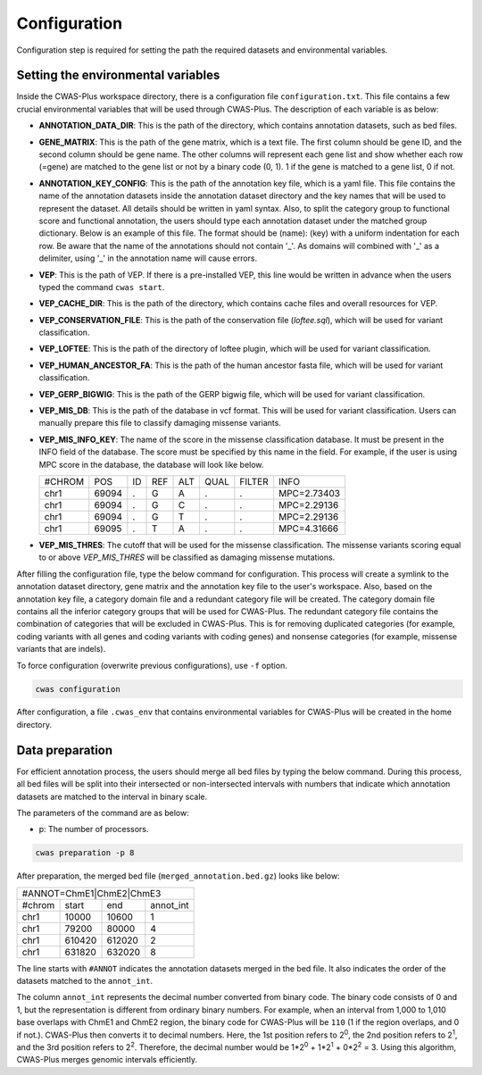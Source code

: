 .. _configuration:

**********************
Configuration
**********************

Configuration step is required for setting the path the required datasets and environmental variables.


Setting the environmental variables
######################################

Inside the CWAS-Plus workspace directory, there is a configuration file ``configuration.txt``. This file contains a few crucial environmental variables that will be used through CWAS-Plus. The description of each variable is as below:

- **ANNOTATION_DATA_DIR**: This is the path of the directory, which contains annotation datasets, such as bed files.
- **GENE_MATRIX**: This is the path of the gene matrix, which is a text file. The first column should be gene ID, and the second column should be gene name. The other columns will represent each gene list and show whether each row (=gene) are matched to the gene list or not by a binary code (0, 1). 1 if the gene is matched to a gene list, 0 if not.
- **ANNOTATION_KEY_CONFIG**: This is the path of the annotation key file, which is a yaml file. This file contains the name of the annotation datasets inside the annotation dataset directory and the key names that will be used to represent the dataset. All details should be written in yaml syntax. Also, to split the category group to functional score and functional annotation, the users should type each annotation dataset under the matched group dictionary. Below is an example of this file. The format should be (name): (key) with a uniform indentation for each row. Be aware that the name of the annotations should not contain '_'. As domains will combined with '_' as a delimiter, using '_' in the annotation name will cause errors.
- **VEP**: This is the path of VEP. If there is a pre-installed VEP, this line would be written in advance when the users typed the command ``cwas start``.
- **VEP_CACHE_DIR**: This is the path of the directory, which contains cache files and overall resources for VEP.
- **VEP_CONSERVATION_FILE**: This is the path of the conservation file (`loftee.sql`), which will be used for variant classification.
- **VEP_LOFTEE**: This is the path of the directory of loftee plugin, which will be used for variant classification.
- **VEP_HUMAN_ANCESTOR_FA**: This is the path of the human ancestor fasta file, which will be used for variant classification.
- **VEP_GERP_BIGWIG**: This is the path of the GERP bigwig file, which will be used for variant classification.
- **VEP_MIS_DB**: This is the path of the database in vcf format. This will be used for variant classification. Users can manually prepare this file to classify damaging missense variants.
- **VEP_MIS_INFO_KEY**: The name of the score in the missense classification database. It must be present in the INFO field of the database. The score must be specified by this name in the field. For example, if the user is using MPC score in the database, the database will look like below.
  
  +------+------+----+-----+-----+-----+--------+-----------+
  |#CHROM| POS  |  ID| REF |  ALT| QUAL| FILTER |INFO       |
  +------+------+----+-----+-----+-----+--------+-----------+
  |chr1  | 69094|  . | G   |  A  | .   | .      |MPC=2.73403|
  +------+------+----+-----+-----+-----+--------+-----------+
  |chr1  | 69094|  . | G   |  C  | .   | .      |MPC=2.29136|
  +------+------+----+-----+-----+-----+--------+-----------+
  |chr1  | 69094|  . | G   |  T  | .   | .      |MPC=2.29136|
  +------+------+----+-----+-----+-----+--------+-----------+
  |chr1  | 69095|  . | T   |  A  | .   | .      |MPC=4.31666|
  +------+------+----+-----+-----+-----+--------+-----------+

- **VEP_MIS_THRES**: The cutoff that will be used for the missense classification. The missense variants scoring equal to or above *VEP_MIS_THRES* will be classified as damaging missense mutations.

After filling the configuration file, type the below command for configuration. This process will create a symlink to the annotation dataset directory, gene matrix and the annotation key file to the user's workspace. Also, based on the annotation key file, a category domain file and a redundant category file will be created. The category domain file contains all the inferior category groups that will be used for CWAS-Plus. The redundant category file contains the combination of categories that will be excluded in CWAS-Plus. This is for removing duplicated categories (for example, coding variants with all genes and coding variants with coding genes) and nonsense categories (for example, missense variants that are indels).

To force configuration (overwrite previous configurations), use ``-f`` option.

.. code-block:: solidity

    cwas configuration


After configuration, a file ``.cwas_env`` that contains environmental variables for CWAS-Plus will be created in the home directory.


.. _data-prep-label:


Data preparation
#######################

For efficient annotation process, the users should merge all bed files by typing the below command. During this process, all bed files will be split into their intersected or non-intersected intervals with numbers that indicate which annotation datasets are matched to the interval in binary scale.

The parameters of the command are as below:

- p: The number of processors.

.. code-block:: solidity

    cwas preparation -p 8


After preparation, the merged bed file (``merged_annotation.bed.gz``) looks like below:

+---------------------------------+
|#ANNOT=ChmE1|ChmE2|ChmE3         |
+-------+--------+------+---------+
|#chrom | start  |  end |annot_int|
+-------+--------+------+---------+
|chr1   | 10000  |10600 |1        |
+-------+--------+------+---------+
|chr1   | 79200  |80000 |4        |
+-------+--------+------+---------+
|chr1   | 610420 |612020|2        |
+-------+--------+------+---------+
|chr1   | 631820 |632020|8        |
+-------+--------+------+---------+

The line starts with ``#ANNOT`` indicates the annotation datasets merged in the bed file. It also indicates the order of the datasets matched to the ``annot_int``.

The column ``annot_int`` represents the decimal number converted from binary code. The binary code consists of 0 and 1, but the representation is different from ordinary binary numbers. For example, when an interval from 1,000 to 1,010 base overlaps with ChmE1 and ChmE2 region, the binary code for CWAS-Plus will be ``110`` (1 if the region overlaps, and 0 if not.). CWAS-Plus then converts it to decimal numbers. Here, the 1st position refers to 2\ :sup:`0`, the 2nd position refers to 2\ :sup:`1`, and the 3rd position refers to 2\ :sup:`2`. Therefore, the decimal number would be 1*2\ :sup:`0` + 1*2\ :sup:`1` + 0*2\ :sup:`2` = 3. Using this algorithm, CWAS-Plus merges genomic intervals efficiently.



